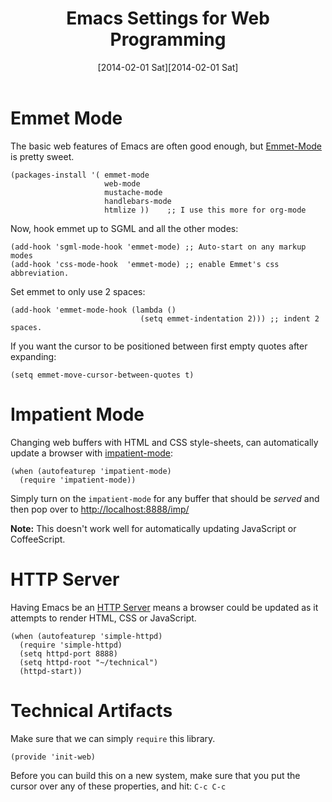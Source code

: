 #+TITLE:  Emacs Settings for Web Programming
#+AUTHOR: Howard Abrams
#+EMAIL:  howard.abrams@gmail.com
#+DATE:   [2014-02-01 Sat][2014-02-01 Sat]
#+TAGS:   emacs web

* Emmet Mode

   The basic web features of Emacs are often good enough, but
   [[https://github.com/smihica/emmet-mode][Emmet-Mode]] is pretty sweet.

#+BEGIN_SRC elisp
  (packages-install '( emmet-mode
                       web-mode
                       mustache-mode
                       handlebars-mode
                       htmlize ))    ;; I use this more for org-mode
#+END_SRC

   Now, hook emmet up to SGML and all the other modes:

#+BEGIN_SRC elisp
  (add-hook 'sgml-mode-hook 'emmet-mode) ;; Auto-start on any markup modes
  (add-hook 'css-mode-hook  'emmet-mode) ;; enable Emmet's css abbreviation.
#+END_SRC

   Set emmet to only use 2 spaces:

#+BEGIN_SRC elisp
  (add-hook 'emmet-mode-hook (lambda ()
                               (setq emmet-indentation 2))) ;; indent 2 spaces.
#+END_SRC

   If you want the cursor to be positioned between first empty quotes
   after expanding:

#+BEGIN_SRC elisp :tangle no
  (setq emmet-move-cursor-between-quotes t)
#+END_SRC

* Impatient Mode

  Changing web buffers with HTML and CSS style-sheets, can
  automatically update a browser with [[https://github.com/netguy204/imp.el][impatient-mode]]:

#+BEGIN_SRC elisp
  (when (autofeaturep 'impatient-mode)
    (require 'impatient-mode))
#+END_SRC

  Simply turn on the =impatient-mode= for any buffer that should be
  /served/ and then pop over to http://localhost:8888/imp/

  *Note:* This doesn't work well for automatically updating JavaScript
  or CoffeeScript.

* HTTP Server

  Having Emacs be an [[https://github.com/skeeto/emacs-web-server][HTTP Server]] means a browser could be updated as
  it attempts to render HTML, CSS or JavaScript.

#+BEGIN_SRC elisp
  (when (autofeaturep 'simple-httpd)
    (require 'simple-httpd)
    (setq httpd-port 8888)
    (setq httpd-root "~/technical")
    (httpd-start))
#+END_SRC

* Technical Artifacts

  Make sure that we can simply =require= this library.

#+BEGIN_SRC elisp
  (provide 'init-web)
#+END_SRC

  Before you can build this on a new system, make sure that you put
  the cursor over any of these properties, and hit: =C-c C-c=

#+DESCRIPTION: A literate programming version of my Emacs Initialization of Web Programming
#+PROPERTY:    results silent
#+PROPERTY:    tangle ~/.emacs.d/elisp/init-web.el
#+PROPERTY:    eval no-export
#+PROPERTY:    comments org
#+OPTIONS:     num:nil toc:nil todo:nil tasks:nil tags:nil
#+OPTIONS:     skip:nil author:nil email:nil creator:nil timestamp:nil
#+INFOJS_OPT:  view:nil toc:nil ltoc:t mouse:underline buttons:0 path:http://orgmode.org/org-info.js
